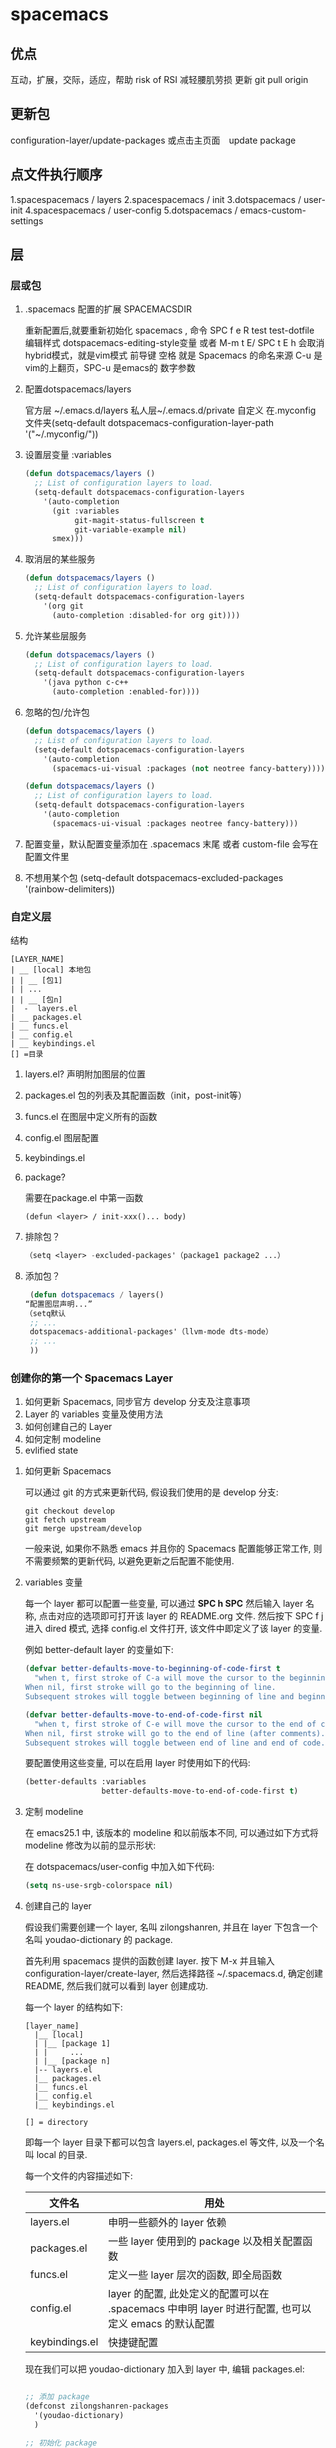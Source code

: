 * spacemacs
** 优点  
  互动，扩展，交际，适应，帮助
  risk of RSI  减轻腰肌劳损
  更新 git pull origin 
** 更新包
 configuration-layer/update-packages 或点击主页面　update package
** 点文件执行顺序
 1.spacespacemacs / layers
 2.spacespacemacs / init 
 3.dotspacemacs / user-init
 4.spacespacemacs / user-config
 5.dotspacemacs / emacs-custom-settings
** 层 
*** 层或包
**** .spacemacs 配置的扩展  SPACEMACSDIR 
     重新配置后,就要重新初始化 spacemacs , 命令 SPC f e R
     test test-dotfile
     编辑样式 dotspacemacs-editing-style变量 或者 M-m t E/ SPC t E h 会取消hybrid模式，就是vim模式
     前导键 空格 就是 Spacemacs 的命名来源
     C-u 是vim的上翻页，SPC-u 是emacs的 数字参数
**** 配置dotspacemacs/layers   
     官方层 ~/.emacs.d/layers
     私人层~/.emacs.d/private
     自定义 在.myconfig 文件夹(setq-default dotspacemacs-configuration-layer-path '("~/.myconfig/"))
**** 设置层变量 :variables
  #+BEGIN_SRC emacs-lisp
  (defun dotspacemacs/layers ()
    ;; List of configuration layers to load.
    (setq-default dotspacemacs-configuration-layers
      '(auto-completion
        (git :variables
             git-magit-status-fullscreen t
             git-variable-example nil)
        smex)))
  #+END_SRC
**** 取消层的某些服务
  #+BEGIN_SRC emacs-lisp
  (defun dotspacemacs/layers ()
    ;; List of configuration layers to load.
    (setq-default dotspacemacs-configuration-layers
      '(org git
        (auto-completion :disabled-for org git))))
  #+END_SRC
**** 允许某些层服务
  #+BEGIN_SRC emacs-lisp
    (defun dotspacemacs/layers ()
      ;; List of configuration layers to load.
      (setq-default dotspacemacs-configuration-layers
        '(java python c-c++
          (auto-completion :enabled-for))))
  #+END_SRC
**** 忽略的包/允许包
  #+BEGIN_SRC emacs-lisp
  (defun dotspacemacs/layers ()
    ;; List of configuration layers to load.
    (setq-default dotspacemacs-configuration-layers
      '(auto-completion
        (spacemacs-ui-visual :packages (not neotree fancy-battery))))
  #+END_SRC

  #+BEGIN_SRC emacs-lisp
  (defun dotspacemacs/layers ()
    ;; List of configuration layers to load.
    (setq-default dotspacemacs-configuration-layers
      '(auto-completion
        (spacemacs-ui-visual :packages neotree fancy-battery)))
  #+END_SRC
**** 配置变量，默认配置变量添加在 .spacemacs 末尾 或者 custom-file 会写在 配置文件里
**** 不想用某个包 (setq-default dotspacemacs-excluded-packages '(rainbow-delimiters))
*** 自定义层
    结构
  #+BEGIN_SRC 
  [LAYER_NAME]
  | __ [local] 本地包
  | | __ [包1]
  | | ...
  | | __ [包n]
  |  -  layers.el
  | __ packages.el
  | __ funcs.el
  | __ config.el
  | __ keybindings.el
  [] =目录
  #+END_SRC

**** layers.el? 声明附加图层的位置
**** packages.el 包的列表及其配置函数（init，post-init等）
**** funcs.el 在图层中定义所有的函数
**** config.el 图层配置
**** keybindings.el 
**** package?
     需要在package.el 中第一函数
  #+BEGIN_SRC 
  (defun <layer> / init-xxx()... body)
  #+END_SRC
**** 排除包？
  #+BEGIN_SRC emacs-lisp
  （setq <layer> -excluded-packages'（package1 package2 ...）
  #+END_SRC
**** 添加包？
  #+BEGIN_SRC emacs-lisp
     (defun dotspacemacs / layers()
    “配置图层声明...”
    （setq默认
     ;; ...
     dotspacemacs-additional-packages'（llvm-mode dts-mode）
     ;; ...
     ))
  #+END_SRC
*** 创建你的第一个 Spacemacs Layer
  1. 如何更新 Spacemacs, 同步官方 develop 分支及注意事项
  2. Layer 的 variables 变量及使用方法
  3. 如何创建自己的 Layer
  4. 如何定制 modeline
  5. evlified state

**** 如何更新 Spacemacs

  可以通过 git 的方式来更新代码, 假设我们使用的是 develop 分支:

  #+BEGIN_SRC shell
    git checkout develop
    git fetch upstream
    git merge upstream/develop
  #+END_SRC

  一般来说, 如果你不熟悉 emacs 并且你的 Spacemacs 配置能够正常工作, 则不需要频繁的更新代码, 以避免更新之后配置不能使用.

**** variables 变量

  每一个 layer 都可以配置一些变量, 可以通过 *SPC h SPC* 然后输入 layer 名称, 点击对应的选项即可打开该 layer 的 README.org 文件.
  然后按下 SPC f j 进入 dired 模式, 选择 config.el 文件打开, 该文件中即定义了该 layer 的变量.

  例如 better-default layer 的变量如下:

  #+BEGIN_SRC emacs-lisp
    (defvar better-defaults-move-to-beginning-of-code-first t
      "when t, first stroke of C-a will move the cursor to the beginning of code.
    When nil, first stroke will go to the beginning of line.
    Subsequent strokes will toggle between beginning of line and beginning of code.")

    (defvar better-defaults-move-to-end-of-code-first nil
      "when t, first stroke of C-e will move the cursor to the end of code (before comments).
    When nil, first stroke will go to the end of line (after comments).
    Subsequent strokes will toggle between end of line and end of code.")
  #+END_SRC

  要配置使用这些变量, 可以在启用 layer 时使用如下的代码:

  #+BEGIN_SRC emacs-lisp
    (better-defaults :variables
                     better-defaults-move-to-end-of-code-first t)
  #+END_SRC

**** 定制 modeline

  在 emacs25.1 中, 该版本的 modeline 和以前版本不同, 可以通过如下方式将 modeline 修改为以前的显示形状:

  在 dotspacemacs/user-config 中加入如下代码:

  #+BEGIN_SRC emacs-lisp
    (setq ns-use-srgb-colorspace nil)
  #+END_SRC

**** 创建自己的 layer
  假设我们需要创建一个 layer, 名叫 zilongshanren, 并且在 layer 下包含一个名叫 youdao-dictionary 的 package.

  首先利用 spacemacs 提供的函数创建 layer. 按下 M-x 并且输入 configuration-layer/create-layer, 然后选择路径 ~/.spacemacs.d,
  确定创建 README, 然后我们就可以看到 layer 创建成功.

  每一个 layer 的结构如下:

  #+BEGIN_EXAMPLE
      [layer_name]
        |__ [local]
        | |__ [package 1]
        | |     ...
        | |__ [package n]
        |-- layers.el
        |__ packages.el
        |__ funcs.el
        |__ config.el
        |__ keybindings.el

      [] = directory
  #+END_EXAMPLE

  即每一个 layer 目录下都可以包含 layers.el, packages.el 等文件, 以及一个名叫 local 的目录.

  每一个文件的内容描述如下:

  | 文件名          | 用处                                                                                        |
  |----------------+--------------------------------------------------------------------------------------------------|
  | layers.el      | 申明一些额外的 layer 依赖 |
  | packages.el    | 一些 layer 使用到的 package 以及相关配置函数 |
  | funcs.el       | 定义一些 layer 层次的函数, 即全局函数 |
  | config.el      | layer 的配置, 此处定义的配置可以在 .spacemacs 中申明 layer 时进行配置, 也可以定义 emacs 的默认配置 |
  | keybindings.el | 快捷键配置 |

  现在我们可以把 youdao-dictionary 加入到 layer 中, 编辑 packages.el:

  #+BEGIN_SRC emacs-lisp

    ;; 添加 package
    (defconst zilongshanren-packages
      '(youdao-dictionary)
      )

    ;; 初始化 package
    ;; 可以使用 , d m 快捷键, 然后按下 e 展开宏
    (defun zilongshanren/init-youdao-dictionary ()
      (use-package youdao-dictionary
        :defer t
        :init
        (spacemacs/set-leader-keys "oy" 'youdao-dictionary-search-at-point+)
        )
      )
  #+END_SRC

  编辑 config.el 文件:

  #+BEGIN_SRC emacs-lisp
    ;; 开启行号显示
    (global-linum-mode t)

    ;; 定义快捷键
    (global-set-key (kbd "M-s o") 'occur-dwim)

    ;; 将 occur 的 buffer 中的光标移动方式修改为 HJKL
    (evilified-state-evilify-map occur-mode-map
      :mode occur-mode)
  #+END_SRC

  编辑 keybindings.el 文件:

  #+BEGIN_SRC emacs-lisp
    ;; dwin = do what i mean.
    (defun occur-dwim ()
      "Call `occur' with a sane default."
      (interactive)
      (push (if (region-active-p)
                (buffer-substring-no-properties
                 (region-beginning)
                 (region-end))
              (let ((sym (thing-at-point 'symbol)))
                (when (stringp sym)
                  (regexp-quote sym))))
            regexp-history)
      (call-interactively 'occur))
  #+END_SRC

  然后将 zilongshanren 加到 *dotspacemacs-configuration-layers* 变量中, 即可让 layer 配置生效.

**** 文档

  spacemacs 的文档保存在 doc 目录下, 包含有 CONVENTIONS.org, DOCUMENTATION.org 等文档文件, 建议大家多多阅读.

*** 定制你的 Layer
  1. 修复上一期视频中 occur-mode 启动的问题
  2. 修复 ivy0.8 导致的问题, 同时简单探讨了一下今后如何避免和处理类似的问题
  3. 介绍 post-init 和 pre-init 的用法, 介绍了如何定制 spacemacs 的 company-mode
  4. 介绍 layers.el 文件, 演示该文件的作用
  5. 介绍 layer 的 package 的 location 变量, 演示了如何从 github 获取并安装 package 的方法

**** 修复上一期视频中的配置问题

  在之前的配置代码中, 如果我们启动 emacs 会出现以下错误:

  #+BEGIN_EXAMPLE
  Symbol's function definition is void: evilified-state-evilify-map
  #+END_EXAMPLE

  这是因为这个符号在 config.el 中使用的时候还是空的, 我们可以通过以下方式修复, 编辑 config.el 文件, 将以下代码移动到 dotspacemacs/user-config 函数中:

  #+BEGIN_SRC emacs-lisp
    (evilified-state-evilify-map occur-mode-map
      :mode occur-mode)
  #+END_SRC

**** 修复 ivy0.8 的问题

  在 ivy 升级到0.8版本时, 对其中一个API的返回值进行了修改:

  #+BEGIN_SRC emacs-lisp
    (let (res)
      (ivy-with
       '(ivy-read "test: "
                  '(("one" . 1) ("three" . 3))
                  :action (lambda (x) (setq res x)))
       "t C-m")
      res)
    ;; =>
    ;; ("three" . 3)
  #+END_SRC

  在之前的版本中, 这个函数的返回值是 3, 在0.8版本中被修改为了一个列表. 如果要修复这个问题, 我们需要在使用返回值的时候加上 cdr, 具体的修改可以查看[[https://github.com/syl20bnr/spacemacs/pull/6478][fix break API changes for ivy 0.8]].

**** post-init 和 pre-init

  有一些 mode 已经安装, 例如 company-mode 已经被 auto-completion layer 安装, 如果这时我们还想对该 mode 进行一些定制, 那么我们可以这样处理:

  1. 在我们的 layer 中添加这个包

  #+BEGIN_SRC emacs-lisp
      ;; 添加 package
      (defconst zilongshanren-packages
        '(youdao-dictionary
          company  ; 添加 company package
          )
        )
  #+END_SRC

  2. 然后定义一个 post-init 函数

  #+BEGIN_SRC emacs-lisp
    ;; 定制 company-mode
    (defun zilongshanren/post-init-company ()
      (setq company-minimum-prefix-length 1)
      )
  #+END_SRC

  然后重启 emacs 即可以看到定制的效果.

  对于 package 的三个函数: pre-init, init, post-init, spacemacs是按照这个顺序来依次调用的.

**** location

  在安装 package 时, 我们如果只输入 package 的名字, 那么默认是从 melpa 下载安装的. 如果我们想自定义 package 的安装地址, 那么我们就可以使用 location 变量.

***** 自带 package

  例如我们使用一个自带的 occur package:

  #+BEGIN_SRC emacs-lisp
    ;; 自定义 package 安装地址
    (defconst zilongshanren-packages
      '(youdao-dictionary
        (occur-mode :location built-in)
        )
      )

    ;; 初始化 occur mode
    (defun zilongshanren/init-occur-mode ()
      (evilified-state-evilify-map occur-mode-map
        :mode occur-mmode)
      )
  #+END_SRC

***** 从 github 安装

  例如我们从 github 安装 gulpjs package:

  #+BEGIN_SRC emacs-lisp
    ;; 自定义 package 安装地址
    (defconst zilongshanren-packages
      '(youdao-dictionary
        (occur-mode :location built-in)
        (gulpjs :location (recipe :fetcher github :repo "zilongshanren/emacs-gulpjs"))
        )
      )

    (defun zilongshanren/init-gulpjs ()
      (use-package gulpjs
        :init)
      )
  #+END_SRC

  在 emacs 启动时就会从 github 上下载 guiljs package 并安装到本地.

**** layers.el

  如果我们需要对某些 layer 中的 package 配置进行大量的重写, 那么我们可以移除这个 layer 的某个 package. 我们可以通过 layers.el 来实现这一点, 例如移除 chinese layer 的 youdao-dictionary package:

  #+BEGIN_SRC emacs-lisp
    (configuration-layer/remove-layer 'youdao-dictionary)
  #+END_SRC

  然后我们可以在自己的 layer 中添加这个 package, 然后对它进行定制.
  在这种情况下, spacemacs 不会在 chinese layer 中加载 youdao-dictionary 这个 package, 而是在我们的 layer 中加载这个 package, 以实现对 spacemacs 内置的package 的定制.

*** Emacs Lisp layer
    调试： 1，在函数设断点 SPC mdf 2.到运行处或测试处 后 , ee 执行. s 进入 o 出去
  | 〜SPC mdt〜 | insert =（debug）=打印堆栈跟踪并重新评估函数 |
    格式代码 SPC m = b
** 按键
*** 键绑定
    (evil-leader/set-key "o y" 'copy-to-clipboard)
    全局绑定 会被模式绑定覆盖
     (global-set-key (kbd "C-]") 'forward-char)
     //被下面的覆盖了
     (define-key evil-insert-state-map (kbd "C-]") 'forward-char)
     //用前导键
  #+BEGIN_SRC emacs-lisp
    (spacemacs/set-leader-keys "C-]" 'forward-char)
    (spacemacs/set-leader-keys-for-major-mode 'emacs-lisp-mode "C-]" 'forward-char)
  #+END_SRC
*** 快捷键 
     主模式相关快捷键 SPC m
     模式和状态
     层
     Spacemacs 具有层的概念。层类似于 vim 中的插件。它们提供可以在 Spacemacs 中使用的 新功能。
     键位绑定约定
       SPC b . 	   缓冲区微状态。
       窗口
       SPC w v 或 :vsplit 	    在右侧打开一个垂直分割。
       SPC w s 或 :split 	    在下部打开一个水平分割。
       SPC w h/j/k/l 	    在窗口间导航。
       SPC w H/J/K/L 	    移动当前窗口。
       SPC w . 	    窗口微状态。

       文件
       Spacemacs 中所有文件命令都有 SPC f 前缀。
       SPC f f 	    打开一个缓冲区搜索当前目录中的文件。
       SPC f r 	    打开一个缓冲区在最近打开的文件中搜索。
       SPC f s 或 :w 	    保存当前文件。
       :x 	    保存当前文件并退出。
       :e <file> 	    打开<file>

       帮助系统
       Emacs 具有一个可扩展的帮助系统。所有的快捷键都有SPC h d 前缀，以允许便捷地访问帮助系统。
       最重要的快捷键是 SPC h d f, SPC h d k, 和 SPC h d v。同样还有 SPC <f1> 允许用户搜索文档。
       SPC h d f 	    对一个功能提示并显示其文档。
       SPC h d k 	    对一个快捷键提示并显示其绑定的内容。
       SPC h d v 	    对一个变量提示并显示其文档和当前值。
       SPC <f1> 	    搜索一个命令，功能，变量或接口，并显示其文档
       不论何时，你遇到怪异的行为或想知道是什么东西做的，这些功能是你应该首先查阅的。

       探索
       SPC f e h 	    列出所有层并允许你浏览层上的文件。
       SPC ? 	    列出所有快捷键。

       .spacemacs  文件
       SPC f e d 	                打开你的 .spacemacs
       SPC f e D 	                使用diff 通过默认模版手动更新你的 .spacemacs 

       Emacs Lisp
       变量
       设置变量是定制 Spacemacs 行为最常见的方式。语法很简单：
       (setq variable value) ; Syntax
       ;; Setting variables example
       (setq variable1 t; True
       variable2 nil ; False
       variable3 '("A" "list" "of" "things"))

       快捷键
       定义快捷键是几乎每个人都想做的事情，最好的方式就是使用内置的 define-key 函数。
       (define-key map new-keybinding function) ; Syntax
       ;; Map H to go to the previous buffer in normal mode
       (define-key evil-normal-state-map (kbd "H") 'spacemacs/previous-useful-buffer)
       ;; Mapping keybinding to another keybinding
       (define-key evil-normal-state-map (kbd "H") (kbd "^")) ; H goes to beginning of the line

       map 是你想要绑定键位到的 keymap。大多数情况下你会使用
       evil-<state-name>-state-map。其对应不同的 evil-mode 状态。例如，使用 evil-insert-state-map 映射用于插入模式的快捷键。

       使用 evil-leader/set-key 函数来映射 <Leader> 快捷键。
       (evil-leader/set-key key function) ; Syntax
       ;; Map killing a buffer to <Leader> b c
       (evil-leader/set-key "bc" 'kill-this-buffer)
       ;; Map opening a link to <Leader> o l only in org-mode
       (evil-leader/set-key-for-mode 'org-mode
       "ol" 'org-open-at-point)
  
       函数
       你可能偶尔想要定义一个函数做更复杂的定制，语法很简单：
       (defun func-name (arg1 arg2)
       "docstring"
       ;; Body
       )
       ;; Calling a function
       (func-name arg1 arg1)
       这里有个现实可用的示例函数：

       ;; This snippet allows you to run clang-format before saving
       ;; given the current file as the correct filetype.
       ;; This relies on the c-c++ layer being enabled.
       (defun clang-format-for-filetype ()
       "Run clang-format if the current file has a file extensions
       in the filetypes list."
       (let ((filetypes '("c" "cpp")))
       (when (member (file-name-extension (buffer-file-name)) filetypes)
       (clang-format-buffer))))
       ;; See http://www.gnu.org/software/emacs/manual/html_node/emacs/Hooks.html for
       ;; what this line means
       (add-hook 'before-save-hook 'clang-format-for-filetype)

       激活一个层
       正如上文术语那段所说，层提供一个简单的方式来添加特性。可在 .spacemacs 文件中激活
       一个层。
       在文件中找到 dotspacemacs-configuration-layers 变量，默认情况下，它看起来应该是这样的：
       (defun dotspacemacs/layers ()
       (setq-default
       ;; ...
       dotspacemacs-configuration-layers '(;; auto-completion
       ;; better-defaults
       emacs-lisp
       ;; (git :variables
       ;;      git-gutter-use-fringe t)
       ;; markdown
       ;; org
       ;; syntax-checking
       )))

       你可以通过删除分号来取消注释这些建议的层，开箱即用。要添加一个层，就把它的名字添
       加到列表中并重启
       Emacs 或按 SPC f e R。使用 SPC f e h 来显示所有的层和他们的文档。

       创建一个层
       为了将配置分组或当配置与你的 .spacemacs 文件之间不匹配时，你可以创建一个配置层
       。Spacemacs 提供了一个内建命令用于生成层的样板文件：SPC
       :configuration-layer/create-layer。
       这条命令将会生成一个如下的文件夹：

       [layer-name]
       |__ [local]*
       | |__ [example-mode-1]
       | |     ...
       | |__ [example-mode-n]
       |__ config.el*
       |__ funcs.el*
       |__ keybindings.el*
       |__ packages.el

       [] = 文件夹
       \ * = 不是命令生成的文件

       Packages.el 文件包含你可以在 <layer-name>-packages 变量中安装的包的列表。
       所有 MELPA 仓库中的包都可以添加到这个列表中。还可以使用 :excludedt 特性将包包含
       在列表中。
       每个包都需要一个函数来初始化。这个函数必须以这种模式命名：
       <layer-name>/init-<package-name>。
       这个函数包含了包的配置。同时还有一个 pre/post-init 函数来在包加载之前或之后运行代码。它看起来想这个样子：

       (setq layer-name-packages '(example-package
       ;;这个层通过设置:excluded 属性
       ;;为真(t)来卸载example-package-2
       (example-package-2 :excluded t)))
       (defun layer-name/post-init-package ()
       ;;在这里添加另一个层的包的配置
       )
       (defun layer-name/init-example-package ()
       ;;在这里配置example-package
       )

       **注意**：只有一个层可以具有一个对于包的 init 函数。如果你想覆盖另一个层对一个包
       的配置，请使用 use-package hooks 中的 <layer-name>/pre-init 函数。
       如果 MELPA 中没有你想要的包，你必须是由一个本地包或一个包源。关于此的更多信息可以从层的剖析处获得。

       确保你添加了你的层到你的 .spacemacs 文件中，并重启 spacemacs 以激活。
       关于层的加载过程和层的工作原理的详细描述可以参考LAYERS.org。

       安装一个单独的包
       有时创建一个层会有点大材小用了，也许你仅仅想要一个包而不想维持整个层。Spacemacs
       在 .spacemacs 文件中的 dotspacemacs/layers 函数里提供了一个叫做
       dotspacemacs-additional-packages 的变量，只要在列表中添加一个包名，它就会在你重
       启的时候被安装。
       下一段来说明如何加载这个包。
       加载包
       有没有想过 Spacemacs 如何可以在仅仅几秒钟之内加载超过 100 个包呢？
       如此低的加载时间必须需要某种难以理解的黑魔法吧。还好这不是真的，多亏有了
       use-package。
       它是一个可以轻松实现对包进行延迟加载和配置的包。以下是它的基础用法：

       ;; Basic form of use-package declaration. The :defer t tells use-package to
       ;; try to lazy load the package.
       (use-package package-name
       :defer t)
       ;; The :init section is run before the package loads The :config section is
       ;; run after the package loads
       (use-package package-name
       :defer t
       :init
       (progn
       ;; Change some variables
       (setq variable1 t variable2 nil)
       ;; Define a function
       (defun foo ()
       (message "%s" "Hello, World!")))
       :config
       (progn
       ;; Calling a function that is defined when the package loads
       (function-defined-when-package-loads)))

       这只是 use-package 的一个非常基本的概述。它还有许多其他的方式来控制包的加载，就不在这里介绍了。
       卸载一个包

       Spacemacs 在 .spacemacs 文件中的 dotspacemacs/init 函数里提供了一个叫做
       dotspacemacs-excluded-packages 的变量。只要在列表中添加一个包名，它就会在你重启的时候被卸载。
       常见调整
       本段是为了想要做更多调整的人所写的。除非另有说明，所有这些设置都去你的
       .spacemacs 文件中的
       dotspacemacs/user-config 函数里完成。

       变更 escape 键
       Spacemacs 使用 [[https://github.com/syl20bnr/evil-escape][evil-escape]] 来允许从许多拥有一个快捷键的 major-modes 中跳出。
       你可以在你的 dotspacemacs/user-config 函数中像这样定制变量：
       (defun dotspacemacs/user-config ()
       ;; ...
       ;; Set escape keybinding to "jk"
       (setq-default evil-escape-key-sequence "jk"))
       更多的文档可以在 evil-escape README 中找到。

       变更配色方案
       .spacemacs 文件的 dotspacemacs/init 函数中有一个 dotspacemacs-themes 变量
       。这是一个可以用 SPC T n 键循环的主题的列表。列表中的第一个主题是在启动时加载的主题。
       以下为示例：

       (defun dotspacemacs/init
       ;; Darktooth theme is the default theme
       ;; Each theme is automatically installed.
       ;; Note that we drop the -theme from the package name.
       ;; Ex. darktooth-theme -> darktooth
       (setq-default dotspacemacs-themes '(darktooth
       soothe
       gotham)))

       可以使用 SPC T h 键列出和选择所有已安装的主题。
       非高亮搜索
       Spacemacs 模仿了默认的 vim 行为，会高亮显示搜索结果，尽管你不在它们之间进行导航。
       你可以使用 SPC s c 或 :nohlsearch 来关闭搜索结果高亮。
       若再也不需要自动高亮结果，你可以卸载 evil-search-highlight-persist 包。

       会话
       当你打开 Spacemacs 时，它不会自动恢复窗口和缓冲区。如果你常使用 vim 会话，
       你可能要在你的 .spacemacs 文件中的 dotspacemacs/user-config 里添加
       (desktop-save-mode t)，然后你就可以使用 SPC : desktop-read 加载已被保存的会话。
       桌面文件的位置可以使用 desktop-dirname 变量设置。要自动加载一个会话，就在你的
       .spacemacs 文件中添加 (desktop-read)。

       使用 visual lines 导航
       Spacemacs 使用 vim 默认 actual lines 导航，即使它们被包装了。如果你想要让 j 和 k
       的行为如 g j 和 g k 一般，将一下代码添加到你的 .spacemacs 文件：
       (define-key evil-normal-state-map (kbd "j") 'evil-next-visual-line)
       (define-key evil-normal-state-map (kbd "k") 'evil-previous-visual-line)

*** EScaping 键
    (setq-default evil-escape-key-sequence "jj"))
*** 键绑定帮助  
  | Key Binding | Description                                               |
  |-------------+-----------------------------------------------------------|
  | ~SPC h d b~ | describe bindings                                         |
  | ~SPC h d c~ | describe current character under point                    |
  | ~SPC h d d~ | describe current expression under point                   |
  | ~SPC h d f~ | describe a function                                       |
  | ~SPC h d F~ | describe a face                                           |
  | ~SPC h d k~ | describe a key                                            |
  | ~SPC h d K~ | describe a keymap                                         |
  | ~SPC h d l~ | copy last pressed keys that you can paste in gitter chat  |
  | ~SPC h d m~ | describe current modes                                    |
  | ~SPC h d p~ | describe a package (Emacs built-in function)              |
  | ~SPC h d P~ | describe a package (Spacemacs layer information)          |
  | ~SPC h d s~ | copy system information that you can paste in gitter chat |
  | ~SPC h d t~ | describe a theme                                          |
  | ~SPC h d v~ | describe a variable                                       |

  Other help key bindings:

  | Key Binding | Description                                           |
  |-------------+-------------------------------------------------------|
  | ~SPC h SPC~ | discover Spacemacs documentation, layers and packages |
  | ~SPC h i~   | search in info pages with the symbol at point         |
  | ~SPC h k~   | show top-level bindings with =which-key=              |
  | ~SPC h m~   | search available man pages                            |
  | ~SPC h n~   | browse emacs news                                     |

  Navigation key bindings in =help-mode=:

*** 快速访问 ace-link模式
    在 help-mode 和 info-mode 中可以 用 o 快速跳转
*** 通过语义列出符号 SPC s j  
*** 寄存器
    | Key Binding | Description                        |
    |-------------+------------------------------------|
    | ~SPC r e~   | show evil yank and named registers |
    | ~SPC r m~   | show marks register                |
    | ~SPC r r~   | show helm register                 |
    | ~SPC r y~   | show kill ring                     |
*** 文件和 Buffer 操作
**** 不同点
  - 没有使用官方的 modeline, 而是采用自己定制的
  - 排除掉了大量的作者认为对他没有作用的 package, 因为这些 package 确实不经常使用, 反而可能导致一些 BUG 或者导致 spacemacs 启动或使用过程中变慢

**** 文件相关操作
  1. SPC p f
    在当前的项目中查找文件, 类似于 vim 中的 Ctrl-p. 在作者的配置中, 该快捷键被绑定到了以下函数:

    #+BEGIN_SRC emacs-lisp
      (defun zilongshanren/open-file-with-projectile-or-counsel-git ()
        (interactive)
        (if (zilongshanren/vcs-project-root)
            (counsel-git)
          (if (projectile-project-p)
              (projectile-find-file)
            (ido-find-file))))
    #+END_SRC

    该函数会针对不同的项目类型使用不同的查找方式:
     - 如果是 git 项目, 那么使用 counsel-git 来查找文件, 不使用 projectile 的原因是 counsel-git 更快
     - 如果是 projectile 项目, 即在项目的根目录中存在 .projectile 文件, 那么使用 projectile-find-file 来查找文件
     - 否则使用 ido-fine-file 来查找文件

  2. SPC f f
    从当前目录开始查找文件. 在作者的配置中同时启用了 ivy-layer 和 helm-layer, 默认使用的是 helm 来查找文件.
  
  3. SPC f L
    使用 helm-locate 来在当前系统中查找文件.

  4. SPC f l
    查找文件并使用 literal(逐字, 只能是ascii 形式， 对于utf 显示形式 '\350\380'） 的方式来打开文件, 使用 literal 方式打开的文件不会附加编码信息, 例如 utf-8 编码中可能存在的 BOM 头信息, 使用 literal 模式即可以看到 BOM头.

  5. SPC f h 查找文件并使用二进制的方式来打开文件, 可以使用 C-c C-c 回到之前的模式.

  6. SPC f o 使用外部程序打开文件.

  7. SPC f E 使用 sudo 来编辑文件, 当某些文件是只读的时候可以采用这种方式来编辑文件.

  8. SPC f D 删除当前的文件和 buffer.

  9. SPC f j 以当前文件的目录打开 dired buffer.

  10. SPC f r 使用 ivy 打开最近文件列表.

  11. SPC f R 重命名当前文件.

  12. SPC f v 
    添加 local variables, 可以通过这个功能给项目做一些特殊的设置.
    例如按下 SPC f v, 然后选择 add-dir-local-variable, 选择 org-mode, 再选择org-highlight-links 变量, 此时 emacs 会在当前文件的目录下生成一个 .dir-locals.el 文件, 内容如下:

    #+BEGIN_SRC emacs-lisp
    ;;; Directory Local Variables
    ;;; For more information see (info "(emacs) Directory Variables")

    ((org-mode
      (org-highlight-links)))
    #+END_SRC

    这个文件中的代码会在当前目录下的所有文件 buffer 中生效.

  13. SPC f y 拷贝当前文件的全路径.

  14. SPC f a d 列出最近访问的目录, 使用命令行工具 fasd 实现.

  15. SPC f C d/u 将当前文件的编码转换为 DOS/UNIX 编码., unix 编码少一个换行, 真的
  16. SPC f e d 打开 .spacemacs 或 .spacemacs.d/init.el 文件.
  17. SPC f e i 打开 .emacs 或 .emacs.d/init.el 文件.
  18. SPC f e l 打开系统中已经安装的 el 文件.
  19. SPC f c 复制文件.
  20. SPC f b 打开标签.
  21. SPC f s/S 保存当前 buffer 或 所有 buffer.
**** buffer 相关操作
  1. SPC b . 打开 Buffer Selection Transient State, 在该模式下可以进行更多的操作, 由 hydra 提供.
  2. SPC b b 切换到已经打开的 buffer.
  3. SPC b d 关闭一个 buffer.

  4. SPC b f !!!!! 在 finder 中打开当前文件, 只在 Mac系统下生效.

  5. SPC b B/i 以类似 Dired Mode 的形式打开 buffer 列表, 在这个列表中可以执行和 Dired Mode 类似的操作.

  6. SPC b h 进入 \*spacemacs\* buffer.
  7. SPC b k 使用正则表达式来删除 buffer.
  8. SPC b N 新建一个 buffer.
  9. SPC b m 删除除当前 buffer 外的所有 buffer.

  10. SPC b R 使用 emacs 自动备份的文件恢复文件.

  11. SPC b s 跳转到 scratch buffer.

  12. SPC b w 关闭/打开 buffer 的 read-only.
  13. SPC b Y 复制整个 buffer 的内容.
  14. SPC b P 将剪切板的内容粘贴到整个 buffer.
  15. SPC <tab> 在当前 buffer 和上一个打开的 buffer 中进行切换.
*** 对齐文本
| 键绑定       | 说明           |
| 〜SPC xa＆〜 | 在＆  对齐区域 |
*** 键绑定？ 
    1.可以使用命令 (global-set-key (kbd "C-f") 'forward-word)
    2.模式下（define-key evil-insert-state-map（kbd“C-”））'forward-char）
*** 文本插入
    | 键绑定| 说明|
  | ------------- + ----------------------------------- ------------------------------------ |
  | 〜SPC ill〜| 插入lorem-ipsum列表|
  | 〜SPC ilp〜| 插入lorem-ipsum段落|
  | 〜SPC ils〜| 插入lorem-ipsum句子|
  | 〜SPC ip 1〜| 插入简单的密码|
  | 〜SPC ip 2〜| 插入更强的密码|
  | 〜SPC ip 3〜| 为偏执狂|插入密码
  | 〜SPC ipp〜| 插入发音简单的密码|
  | 〜SPC ipn〜| 插入数字密码|
  | 〜SPC iu〜| 搜索Unicode字符并将其插入到活动缓冲区中。|
  | 〜SPC i U 1〜| 插入UUIDv1（使用通用参数来插入CID格式）|
  | 〜SPC i U 4〜| 插入UUIDv4（使用通用参数来插入CID格式）|
  | 〜SPC我UU〜| 插入UUIDv4（使用通用参数来插入CID格式）|

  *提示：*您可以用数字改变插入的密码的长度
  前缀参数，例如〜SPC U 24 SPC ipp〜将插入一个密码
  24个字符。
** 批量重命名 wdired  执行 wdired 相关的命令就好
     在目录buff 下 输入 wdired...., 最后提交 C-c C-c
     退出wdired模式，您需要按C-c ESC
** 界面
*** 主题
 boolean 注释背景 spacemacs-theme-comment-bg
 (setq-default dotspacemacs-themes '(spacemacs-light leuven zenburn))
*** 字体
  dotspacemacs-default-font 
 #+BEGIN_SRC emacs-lisp
 (setq-default dotspacemacs-default-font '("Source Code Pro"
                                           :size 13
                                           :weight normal
                                           :width normal
                                           :powerline-scale 1.1))
 #+END_SRC
*** 模式行
    行号
  #+BEGIN_SRC emacs-lisp
    (setq-default dotspacemacs-lines-numbers '(:relative nil
                                               :disabled-for-modes dired-mode
                                                                   doc-view-mode
                                                                   markdown-mode
                                                                   org-mode
                                                                   pdf-view-mode
                                                                   text-mode
                                               :size-limit-kb 1000))
  #+END_SRC
*** Frame title
  Default frame title displays name of current process and hostname of system. You
  can include more information (like name of current file, name of current project
  etc) by setting =dotspacemacs-frame-title-format= variable.

  Following format short codes are avialable:

  | Code | Description                                                                  |
  |------+------------------------------------------------------------------------------|
  | =%a= | the `abbreviated-file-name', or `buffer-name'                                |
  | =%t= | `projectile-project-name'                                                    |
  | =%I= | `invocation-name'                                                            |
  | =%S= | `system-name'                                                                |
  | =%U= | contents of $USER                                                            |
  | =%b= | buffer name                                                                  |
  | =%f= | visited file name                                                            |
  | =%F= | frame name                                                                   |
  | =%s= | process status                                                               |
  | =%p= | percent of buffer above top of window, or Top, Bot or All                    |
  | =%P= | percent of buffer above bottom of window, perhaps plus Top, or Bottom or All |
  | =%m= | mode name                                                                    |
  | =%n= | Narrow if appropriate                                                        |
  | =%z= | mnemonics of buffer, terminal, and keyboard coding systems                   |
  | =%Z= | like %z, but including the end-of-line format"                               |

***** Iconified (tabified) title
  If you are using tiling window manager with tab support you may want to display
  different title for inactive tabs with =dotspacemacs-icon-title-format=
  variable. Short codes are same as for frame title.

  If this variable is set to =nil= (default) its value will be same as
  =dotspacemacs-frame-title-format=.

*** 切换透明度 ~SPC TT~
*** 切换系统监视器 ~SPC tms~
*** 换行 SPC-t-l 开关truncate line
*** 书签 看小说用的 ~SPC fb~ 
    | 键绑定 | 说明                             |
    | 〜Cd〜 | 删除选中的书签                   |
    | 〜Ce〜 | 编辑所选书签                     |
    | 〜Cf〜 | 切换文件名位置                   |
    | 〜Co〜 | 在另一个窗口    中打开选定的书签 |
    |        |                                  |
*** 文本的缓冲区显示 可以集中显示选中的文本
    | 〜SPC nf〜 | 将缓冲区缩小到当前函数   |
    | 〜SPC np〜 | 将缓冲区缩小到可见页面   |
    | 〜SPC nr〜 | 将缓冲区缩小到选定的文本 |
    | 〜SPC nw〜 | 加宽，即显示整个缓冲区   |

*** frame缩放
    | 键绑定         | 说明                           |
    | 〜SPC zf +〜   | 放大帧内容并启动帧缩放瞬态     |
    | 〜SPC zf =〜   | 放大帧内容并启动帧缩放瞬态     |
    | 〜SPC zf  - 〜 | 缩小帧内容并启动帧缩放瞬态     |
    | 〜SPC zf 0〜   | 重置帧内容大小并启动​​帧缩放瞬态 |
    | 〜+〜          | 放大                           |
    | 〜=〜          | 放大                           |
    | 〜 - 〜        | 缩小                           |
    | 〜0〜          | 重置缩放                       |
    | 任何其他键     | 保留缩放框架的过渡状态         |

*** 文本缩放
    | 键绑定         | 说明                                     |
    | 〜SPC zx +〜   | 放大字体并启动字体缩放瞬态               |
    | 〜SPC zx =〜   | 放大字体并启动字体缩放瞬态               |
    | 〜SPC zx  - 〜 | 缩小字体并启动字体缩放瞬态               |
    | 〜SPC zx 0〜   | 重置字体大小（不缩放）并启动字体缩放瞬态 |
    | 〜+〜          | 增加字体大小                             |
    | 〜=〜          | 增加字体大小                             |
    | 〜 - 〜        | 减小字体大小                             |
    | 〜0〜          | 重置字体大小                             |
    | 任何其他键     | 保持字体缩放瞬态                         |

  请注意，/只/当前缓冲区的文本被缩放，其他缓冲区，
   
** 开发
*** flycheck 
    | Key Binding | Description                                                           |
    |-------------+-----------------------------------------------------------------------|
    | ~SPC t s~   | toggle flycheck                                                       |
    | ~SPC e c~   | clear all errors                                                      |
    | ~SPC e h~   | describe a flycheck checker                                           |
    | ~SPC e l~   | toggle the display of the =flycheck= list of errors/warnings          |
    | ~SPC e n~   | go to the next error                                                  |
    | ~SPC e p~   | go to the previous error                                              |
    | ~SPC e v~   | verify flycheck setup (useful to debug 3rd party tools configuration) |
    | ~SPC e .~   | error transient state                                                 |

*** 注释 SPC ; ;
*** layout, windows 和 project 相关
**** Layout 操作
     1. SPC l L 加载 layout 文件
     2. SPC l l 在 layout 之间切换
     3. SPC l s 将 layout 保存到文件
     4. SPC l <tab> 在当前 layout 和上一个 layout 之间切换
     5. SPC l o 配置 layout
     6. SPC l R 重命名 layout
     7. SPC l ? 显示更多的与 layout 相关的命令
**** Window 相关操作
  1. SPC w - 上下拆分窗口
  2. SPC w / 左右拆分窗口
  3. SPC w . 显示更多的与 window micro state 的相关的命令
  4. SPC w 2/3 左右显示 2/3 个窗口
  5. SPC w = 将窗口均等分
  6. SPC w b 切换到 minibuffer
  7. SPC w d 删除当前窗口
  8. SPC w h/j/k/l 向 左/下/上/右 移动窗口
  9. SPC w m 最大化显示当前窗口
  10. SPC W H/J/K/L 将当前窗口向 左/下/上/右 移动
  11. SPC w u/U 取消/重置上次操作
  12. SPC w o 切换到其他 frame
  13. SPC w F 创建一个新的 frame
  14. SPC w 1/2/3/4 切换到对应的编号的窗口
  15. SPC w w 依次切换到其他窗口
  16. SPC w W 使用字母标识需要跳转的窗口, 并按下字母进行跳转
  17. SPC t g 将当前显示的窗口与其他窗口进行黄金分割显示
  18. SPC t - 开启/关闭 将光标始终显示在中心行
**** project 相关操作
  1. SPC p f 在当前 project 中查找并打开文件
  2. SPC p b 在当前 project 中查找打开的 buffer
  3. SPC p p 切换到其他的 project
  4. SPC p l 切换到其他的 project 并创建一个新的 layout
  5. find-file-in-project 这是一个插件, 支持全平台. 目前绑定在 SUPER f 快捷键上.
***** 工程
      1.目录下创建空的 .projectile
    2. 在文件/home/wuming/.emacs.d/.cache/projectile-bookmarks.eld中添加目录
    3. 也可以在变量 project ... file 中添加 后缀文件类型
*** 使用 ctags 和 company-etags
    这期视频主要介绍 ctags 和 company-mode 的使用.
**** 为什么使用 ctags
     ctags 是一个开源的, 可以方便的对大型代码库进行索引的软件, 在使用 ctags 生成 tag 之后就可以非常方便的在这些 tag 中进行跳转.
     因为有些编程语言, 例如 javascript 或者 lua, 它们不能进行精确的语义补全, 在有 ctags 进行索引补全的情况下也可以方便编写代码.

     在之前也介绍过 term-mode, 也可以做到一些语义补全. 但是它也有一些缺点:
  1. 配置方式复杂, 对于比较大的项目的配置比较有难度
  2. 有些时候不能得到想要的补全结果

  之前作者使用 YCMD 来对 C/C++ 代码进行补全, 但是它不太稳定, 现在已经切换为 ctags 来进行补全, 对于调试和 profile 会使用 IDE 进行操作.
**** 如何配置 ctags
     首先新建一个 testJs-ctags 目录, 然后在该目录下新建 a.js 以及 b.js 两个文件:

  #+BEGIN_SRC shell
    mkdir testJs-ctags
    cd testJs-ctags
    touch a.js
    touch b.js
  #+END_SRC

  然后编辑 a.js 的内容如下:

  #+BEGIN_SRC javascript
    var func1 = function () {
        console.log("func1");
    };

    var func2 = function () {
    };
  #+END_SRC

  然后在 b.js 中的补全中可以显示处 func1 和 func2 的补全提示的. 为了更方便的讲解之后的内容, 我们可以查看使用的补全的后端:
  输入 M-x, diminish-undo, 选择 company-mode, 这样在 modeline 就可以看到 company-mode 的具体信息.
  h
  再次输入 fun 等待弹出补全提示, 在补全选项中上下移动, 可以看到使用的补全后端包括 dabbrev-code 和 etags 等,
   如果我们关闭 a.js 的 buffer, 就不会出现 func1 和 func2 的补全选项.

  在之前的操作中, 我们并没有生成 ctags, 为什么也能使用 ctags 补全呢? 我们可以使用 SPC h d v, 
  然后输出 tags-table-list 来查看该变量的值, 当前的值是指向作者 cocos目录下的 TAGS 文件.
  使用以下代码清空该值:

  #+BEGIN_SRC emacs-lisp
    (setq-default tags-table-list nil)
  #+END_SRC

  然后再次尝试补全, 这时就不会使用 ctags 补全了.

  那么如何生成 ctags 补全的文件呢? 使用以下命令即可:

  #+BEGIN_SRC shell
    cd testJs-ctags
    ctags -e a.js
    # 针对目录
    # ctags -eR foldername
  #+END_SRC

  company-etags 在进行补全的时候, 会从变量 tags-table-list 值的文件列表中去查找 tags, 而且 tags 是不区分语言的.

  如果需要手动加载 TAGS 文件, 那么可以调用 visit-tags-table 命令. 而在打开一个文件时, ctags 会从文件所在的目录进行查找, 一直到根目录,
   加载所找到的 TAGS 文件.

**** 如何高效的使用 ctags
***** 自动重新生成 TAGS 文件
  在使用 ctags 的过程中, 如果文件的内容被改变, 那么需要重新生成 TAGS 文件, 以便 ctags 的补全结果更精确.
   作者实现了一个函数来自动加载必须的 TAGS 文件:

  #+BEGIN_SRC emacs-lisp
    (defun my-setup-develop-environment ()
      (interactive)
      (when (my-project-name-contains-substring "guanghui")
        (cond
         ((my-project-name-contains-substring "cocos2d-x")
          ;; C++ project don't need html tags
          (setq tags-table-list (list (my-create-tags-if-needed "~/cocos2d-x/cocos"))))
         ((my-project-name-contains-substring "Github/fireball")
          (message "load tags for fireball engine repo...")
          ;; html project donot need C++ tags
          (setq tags-table-list (list (my-create-tags-if-needed "~/Github/fireball/engine/cocos2d")))))))
  #+END_SRC

  有另外一个工具函数, 当保存文件时会自动的重新生成 TAGS:

  #+BEGIN_SRC emacs-lisp
    (defun my-auto-update-tags-when-save (prefix)
      (interactive "P")
      (cond
       ((not my-tags-updated-time)
        (setq my-tags-updated-time (current-time)))

       ((and (not prefix)
             (< (- (float-time (current-time)) (float-time my-tags-updated-time)) 300))
        ;; < 300 seconds
        (message "no need to update the tags")
        )
       (t
        (setq my-tags-updated-time (current-time))
        (my-update-tags)
        (message "updated tags after %d seconds." (- (float-time (current-time)) (float-time my-tags-updated-time))))))
  #+END_SRC

  可以将 my-auto-udpate-tags-when-save 函数加入 after-save-hook 中, 或者绑定到快捷键上.

***** 配置规则来生成更多的 TAGS
      ctags 自身也有一个配置文件, 可以在该文件中定义规则来更好的生成 TAGS, 一个配置文件的示例如下:
    
  #+BEGIN_EXAMPLE
  --exclude=*.svn*
  --exclude=*.git*
  --exclude=*tmp*
  --exclude=.#*
  --tag-relative=yes
  --recurse=yes

  --langdef=js

  --regex-js=/[ \t.]([A-Z][A-Z0-9._$]+)[ \t]*[=:][ \t]*([0-9"'\[\{]|null)/\1/n,constant/

  --langdef=css
  --langmap=css:.css
  --regex-css=/^[ \t]*\.([A-Za-z0-9_-]+)/.\1/c,class,classes/
  #+END_EXAMPLE

  在配置文件中可以使用 --exclude 来忽略文件或路径, 使用 --langdef 来定义哪些文件属于 js 文件, 使用 --regex-js 来定义 TAGS 生成时的匹配规则.
  这些匹配规则中可以使用正则表达式来提取内容生成 TAGS.

***** 使用 etags-select 来浏览项目
      在有 TAGS 之后, 可以使用 ctags 来方便的浏览文件内容.
      例如在某个函数名上点击 [, g], 然后选择 etags-select-find-tag-at-point, 这时会把所有相关的内容列出到 buffer 中, 然后可以选择想要跳转的位置跳转过去.

**** 最后的思考
  company-etags 不能对所有的 mode 进行补全, 例如在 org-mode 中默认是不使用 company-etags 的.
  因为在 company-etags.el 文件中有如下的代码:

  #+BEGIN_SRC emacs-lisp
    (defvar company-etags-modes '(prog-mode c-mode objc-mode c++-mode java-mode
                                            jde-mode pascal-mode perl-mode python-mode))
  #+END_SRC

  在该变量中定义了可以使用 company-etags 的 mode, 将 org-mode 加入该变量的值中即可在 org-mode 使用 company-etags 进行补全.
  ctags 支持上百种语言, 学会使用 ctags 能够提交效率.
*** Error
 下一个错误 SPC e n
*** 数字增加/减少？
   对于数字或小数 
 | 〜SPC n +〜   | 增加指示点下的数量并启动暂态 |
 | 〜SPC n  - 〜 | 减少指示点下的数量并启动暂态 |
 参数（即〜10 SPC n +〜将点数加10）
*** gtags
   除了第一次,生成外，以后都是自动生成的
  =helm-gtags= and =ggtags= are clients for GNU Global. GNU Global is a source
  code tagging system that allows querying symbol locations in source code, such
  as definitions or references. Adding the =gtags= layer enables both of these
  modes.

**** Features:
  - Select any tag in a project retrieved by gtags
  - Resume previous helm-gtags session
  - Jump to a location based on context
  - Find definitions
  - Find references
  - Present tags in current function only
  - Create a tag database
  - Jump to definitions in file
  - Show stack of visited locations
  - Manually update tag database
  - Jump to next location in context stack
  - Jump to previous location in context stack
  - Jump to a file in tag database
  - Enables =eldoc= in modes that otherwise might not support it.
  - Enables =company complete= in modes that otherwise might not support it.

**** Install 安装
***** GNU Global (gtags)
   To use gtags, you first have to install [[https://www.gnu.org/software/global/download.html][GNU Global]].

   You can install =global= from the software repository of your OS; however, many
   OS distributions are out of date, and you will probably be missing support for
   =pygments= and =exuberant ctags=, and thus support for many languages. We
   recommend installing from source. If not for example to install on Ubuntu:

   #+begin_src sh
     sudo apt-get install global
   #+end_src

****** Install on OSX using Homebrew
   #+begin_src sh options
     brew install global --with-pygments --with-ctags
   #+end_src

****** Install on *nix from source
******* Install recommended dependencies
   To take full advantage of global you should install 2 extra packages in
   addition to global: pygments and ctags (exuberant). You can do this using
   your normal OS package manager, e.g., on Ubuntu

   #+BEGIN_SRC sh
     sudo apt-get install exuberant-ctags python-pygments
   #+END_SRC


******* Install with recommended features
   Download the latest tar.gz archive, then run these commands:

   #+BEGIN_SRC sh
     tar xvf global-6.5.3.tar.gz
     cd global-6.5.3
     ./configure --with-exuberant-ctags=/usr/bin/ctags
     make
     sudo make install
   #+END_SRC

******* Configure your environment to use pygments and ctags
   To be able to use =pygments= and =ctags=, you need to copy the sample
   =gtags.conf= either to =/etc/gtags.conf= or =$HOME/.globalrc=. For example:

   #+begin_src sh
     cp gtags.conf ~/.globalrc
   #+end_src

   Additionally you should define GTAGSLABEL in your shell startup file e.g.
   with sh/ksh:

   #+begin_src sh
     echo export GTAGSLABEL=pygments >> .profile
   #+end_src

****** Conflict between =ctags= and emacs's =etags= binary
   If you installed =emacs= from source after =ctags=, your original =ctags= binary
   is probably replaced by emacs's =etags=. To get around this you will need to
   configure =emacs= as following before installing:

   #+begin_src sh
     ./configure --program-transform-name='s/^ctags$/ctags.emacs/'
   #+end_src

   To check if you have the correct version of =ctags= execute:

   #+begin_src sh
     ctags --version | grep Exuberant
   #+end_src

   If yo do not get any output then it means you have the wrong =ctags= and must
   install it again.

***** Emacs Configuration
   To use this configuration layer, add it to your =~/.spacemacs=. You
   will need to add =gtags= to the existing =dotspacemacs-configuration-layers=.

   #+begin_src emacs-lisp
     (setq dotspacemacs-configuration-layers
           '( ;; ...
             gtags
              ;; ...
             ))
   #+end_src

****** Disabling by default
   If =ggtags-mode= is too intrusive you can disable it by default, by setting the
   layer variable =gtags-enable-by-default= to =nil=.

   #+BEGIN_SRC emacs-lisp
     (setq-default dotspacemacs-configuration-layers
       '((gtags :variables gtags-enable-by-default t)))
   #+END_SRC

   This variable can also be set as a file-local or directory-local variable for
   additional control per project.

**** Usage 使用
   Before using the =gtags=, remember to create a GTAGS database by the following
   methods:

   首先创建 gtags 文件
   - From within Emacs, runs the command =helm-gtags-create-tags=, which is bound
     to ~SPC m g c~. If the language is not directly supported by GNU Global, you
     can choose =ctags= or =pygments= as a backend to generate tag database.
     如果global 不支持 此语言，那么可以换工具, 或者在终端执行

   - From inside terminal, runs gtags at your project root in terminal:

   #+BEGIN_SRC sh
     cd /path/to/project/root
     gtags
   #+END_SRC

   If the language is not directly supported by =gtags=, and you have not set the
   GTAGSLABEL environment variable, use this command instead:

   #+BEGIN_SRC sh
     gtags --gtagslabel=pygments
   #+END_SRC

****** Language Support
******* Built-in languages
   If you do not have =ctags= or =pygments= enabled gtags will only produce
   tags for the following languages:

   - asm
   - c/c++
   - java
   - php
   - yacc

******* Exuberant ctags languages
   If you have enabled =exuberant ctags= and use that as the backend (i.e.,
   =GTAGSLABEL=ctags= or =--gtagslabel=ctags=) the following additional languages
   will have tags created for them:

   - c#
   - erlang
   - javascript
   - common-lisp
   - emacs-lisp
   - lua
   - ocaml
   - python
   - ruby
   - scheme
   - vimscript
   - windows-scripts (.bat .cmd files)

******* Universal ctags languages
   If instead you installed you the newer/beta =universal ctags= and use that
   as the backend (i.e., GTAGSLABEL=ctags or --gtagslabel=ctags) the following
   additional languages will have tags created for them:

   - clojure
   - d
   - go
   - rust

******* Pygments languages (plus symbol and reference tags)
   In order to look up symbol references for any language not in the built in
   parser you must use the pygments backend. When this backend is used global
   actually uses both ctags and pygments to find the definitions and uses of
   functions and variables as well as "other symbols".

   If you enabled pygments (the best choice) and use that as the backend (i.e.,
   =GTAGSLABEL=pygments= or =--gtagslabel=pygments=) the following additional
   languages will have tags created for them:

   - elixir
   - fsharp
   - haskell
   - octave
   - racket
   - scala
   - shell-scripts
   - tex

***** Eldoc integration
   This layer also integrates =ggtags= for its Eldoc feature. That means, when
   writing code, you can look at the minibuffer (at the bottom) and see variable
   and function definition of the symbol the cursor is on. However, this feature is
   only activated for programming modes that are not one of these languages:

   - C
   - C++
   - Common Lisp
   - Emacs Lisp
   - Python
   - Ruby

   Since these modes have better Eldoc integration already.

   In addition, if output from =compile= (bound to ~SPC c C~), =shell-command=
   (bound to ~SPC !~ and ~M-!~) or =async-shell-command= (bound to ~M-&~) commands
   contains symbol in your project, you move cursor on such symbol and use any of
   the gtags commands.
**** Key bindings, emacs 环境的用法

   | Key Binding | Description                                                                  |
   |-------------+------------------------------------------------------------------------------|
   | ~SPC m g C~ | create a tag database 第一步，创建标记文件                                   |
   | ~SPC m g f~ | jump to a file in tag database    跳到包含那个tag 的文件                     |
   | ~SPC m g g~ | jump to a location based on context       这个更精确，调到函数定义           |
   | ~SPC m g G~ | jump to a location based on context (open another window) 另个窗口           |
   | ~SPC m g d~ | find definitions                      跟上面没区别                           |
   | ~SPC m g i~ | present tags in current function only 这个给你选一下tag链表,表示可能它会认错 |
   | ~SPC m g l~ | jump to definitions in file           如果这个tag是本文件定义的，这个可以用  |
   | ~SPC m g n~ | jump to next location in context stack                                       |
   | ~SPC m g p~ | jump to previous location in context stack                                   |
   | ~SPC m g r~ | find references                         有几个人用了这函数                   |
   | ~SPC m g R~ | resume previous helm-gtags session       看看tags 文件中有多少tag            |
   | ~SPC m g s~ | select any tag in a project retrieved by gtags 看看tags 文件中有多少tag      |
   | ~SPC m g S~ | show stack of visited locations                                              |
   | ~SPC m g y~ | find symbols   状态栏显示符号                                                |
   | ~SPC m g u~ | manually update tag database 手动更新tag数据库                               |
*** 文件比较 ediff
** 搜索
*** 在当前目录中搜索 
  | 〜SPC /〜或〜SPC sd〜| 用第一个找到的工具搜索|
*** 网页
 | 〜SPC swg〜 | 在emacs中获取Google建议。在浏览器中打开Goog​​le搜索结果。 |
 | 〜SPC sww〜| 在emacs中获取维基百科建议。在浏览器中打开维基百科页面。|
  也可以用duck-duck-go
*** 在一个项目中搜索
   | 〜SPC /〜或〜SPC sp〜| 搜索第一个找到的工具|
* 模块
** nov mode 查看epub 文档 
   describe-mode V       
   nov-view-content-source [    
   nov-previous-document]     
   nov-next-document g      
   nov-render-document h               
   describe-mode m 
   nov-display-metadata n 
   nov-next-document p             
   nov-previous-document q  
   quit-window t         
   nov-goto-toc   （到顶部) v    
   nov-view-source  (看源码)
** pdf-tools
*** 搜索   
 Searching搜索 with =occur= can be done by using =pdf-occur= (~SPC m s s~).
*** 导航
    上/下一页 K/J
    第一页、最后一页 gg /G
    跳到几页 gt  gl
    标记 m 跳 '
*** 大纲
   链接 o
   大纲 O
   刷新 r
*** 注释
*** 匹配窗口
    +/- 放大缩小 重置 zr
*** 切片 就是一个页面的显示部分，被切的其他不显示
 鼠标切片 SPC m s m 重置  SPC m s r
** Meghanada? 可以方便处理java语言的任务
   1.打开关闭 任务
   2.语言内Navigation 
  | ~SPC m g b~ | Jump back to previous location |
  | ~SPC m g g~ | Jump to declaration            |
  |             |                                |
  3.编译文件、工程
  | ~SPC m c b~ | Compile file (buffer) |
  | ~SPC m c c~ | Compile project       |
  4.测试
  | ~SPC m t a~ | Run all tests |
  5.附加功能
  | ~SPC m =~   | Beautify code                          |
  | ~SPC m r i~ | Optimize imports                       |
  | ~SPC m r I~ | Import all                             |
  | ~SPC m r n~ | Create a new class, interface, or enum |
  6.执行
  | ~SPC m x :~ | Run task    |
*** Meghanada的配置文件？
  .meghanada.conf 必须在工程根目录 , 配置详情查看 git doc 文件
  #+BEGIN_SRC conf
      # Set JAVA_HOME
      # Type: string
    java-home = "/usr/lib/jvm/default"

    # Set java version
    # Type: string
    #
    # It is same effect following code.
    # System.setProperty("java.specification.version", val);
    java-version = "1.8"

    # Set source compatibility
    # Type: string
    compile-source = "1.8"

    # Set target compatibility
    # Type: string
    compile-target = "1.8"

    # Set dependencies file list (jar filepath)
    # Type: string list
    dependencies = ["/home/user/.m2/repository/org/apache/maven/maven-model/3.3.9/maven-model-3.3.9.jar", "/home/user/.m2/repository/org/codehaus/plexus/plexus-utils/3.0.22/plexus-utils-3.0.22.jar", "/home/user/.m2/repository/org/apache/commons/commons-lang3/3.4/commons-lang3-3.4.jar" ... ]

    # Set test dependencies file list (jar filepath)
    # Type: string list
    test-dependencies = ["/home/ma2/.m2/repository/junit/junit/4.12/junit-4.12.jar" ... ]

    # Set source directories
    # Type: string list
    #sources = ["src/main/java"]

    # Set resource directories
    # Type: string list
    #resources = ["src/main/resources"]

    # Set classes output directory
    # Type: string
    output = "."

    # Set test source directories
    # Type: string list
    #test-sources = ["src/test/java"]

    # Set testt resource directories
    # Type: string list
    #test-resources = ["src/test/resources"]

    # Set test classes output directory
    # Type: string
    #test-output = "build/test/classes"

    # Set include file filter
    # Type: string list
    #
    # Filter strings are must regex string.
    include-file = [".*Parser*." ... ]

    # Set exclude file filter
    # Type: string list
    #
    # Filter strings are must regex string.
    exclude-file = [".*TEST*." ... ]

  #+END_SRC
** w3m推荐配置?
   #+BEGIN_SRC lisp
  (defun dotspacemacs/user-config ()
   (setq w3m-home-page "https://www.google.com")
   ;; W3M Home Page
   (setq w3m-default-display-inline-images t)
   (setq w3m-default-toggle-inline-images t)
   ;; W3M default display images
   (setq w3m-command-arguments '("-cookie" "-F"))
   (setq w3m-use-cookies t)
   ;; W3M use cookies
   (setq browse-url-browser-function 'w3m-browse-url)
   ;; Browse url function use w3m
   (setq w3m-view-this-url-new-session-in-background t)
   ;; W3M view url new session in background
 ) 
   #+END_SRC

** emacsclient
 告诉正在运行的emacs 访问文件, 与emacs服务器一起使用
 emacsclient [ 选项 ] 文件
 -c，--create-frame 使用一个新框架而不是在现有框架
 -d，--display = DISPLAY 告诉服务器在给定的显示器上显示文件。
 -nw，-t，--tty  在当前终端上打开一个新的Emacs框架
 最后 ，编辑完缓冲区后，输入“Cx＃”（“server-edit”）
** python模式
*** 自动完成 anaconda-mode 蟒蛇, 绿蟒模式
*** 查找文档 
    SPC mhd 使用helm-pydoc 查找文档
*** 块间跳转 anaconda-mode-find-definitions
    SPC mgb 跳回
*** 是抑制未使用的导入 没使用的块，导入了也多余 autoflake(小薄片）
   pip install autoflake
*** 对输入进行排序 要安装 isort , 通过 pip install isort
*** 运行python脚本 SPC mcc
** Yasnippet 小片段snippet
   使用 keyname + M-/  有参数用TAB索引
   添加 最简单的地方是在~/.emacs.d/private/snippets目录中。
   在这个目录结构下，你应该创建一个以你的片段的相关模式命名的文件夹，例如markdown-mode。
   在这个模式文件夹中，创建名称基于您希望的代码段别名的文件。
   格式：　$0 是最后一个
 #+BEGIN_SRC snappt
 #contributor : Jimmy Wu <frozenthrone88@gmail.com>
 #name :<form method="..." id="..." action="..."></form>
 # --
 <form method="$1" id="$2" action="$3">
   $0
 </form>
 #+END_SRC

 现有文本创建　helm-yas-create-snippet-on-region
 刷新 yas-load-snippet-buffer　
 测试  yas-tryout-snippet
 自动完成中显示　snippet 把变量设为：auto-completion-enable-snippets-in-popup为t。
** markdown
*** 预览 默认是内部浏览器，配置    
  1. (markdown :variables markdown-live-preview-engine 'vmd)
  2. sudo npm install -g vmd, 感觉都一样 spc m c p
  4.在chrome 层配置flymd, 可以 Write markdown in Emacs and realtime 
  show in chrome using [[https://github.com/mola-T/flymd][flymd]]
*** 生成 大纲
    ~SPC SPC markdown-toc-generate-toc RET~
*** Key bindings
**** Element insertion

  | Key Binding | Description                                                       |
  |-------------+-------------------------------------------------------------------|
  | ~SPC m -~   | insert horizontal line                                            |
  | ~SPC m h i~ | insert header dwim                                                |
  | ~SPC m h I~ | insert header setext dwim                                         |
  | ~SPC m h 1~ | insert header atx 1                                               |
  | ~SPC m h 2~ | insert header atx 2                                               |
  | ~SPC m h 3~ | insert header atx 3                                               |
  | ~SPC m h 4~ | insert header atx 4                                               |
  | ~SPC m h 5~ | insert header atx 5                                               |
  | ~SPC m h 6~ | insert header atx 6                                               |
  | ~SPC m h !~ | insert header setext 1                                            |
  | ~SPC m h @~ | insert header setext 2                                            |
  | ~SPC m i l~ | insert inline link dwim                                           |
  | ~SPC m i L~ | insert reference link dwim                                        |
  | ~SPC m i u~ | insert uri                                                        |
  | ~SPC m i f~ | insert footnote                                                   |
  | ~SPC m i w~ | insert wiki link                                                  |
  | ~SPC m i i~ | insert image                                                      |
  | ~SPC m i I~ | insert reference image                                            |
  | ~SPC m i t~ | insert Table of Contents (toc)                                    |
  | ~SPC m x b~ | make region bold or insert bold                                   |
  | ~SPC m x i~ | make region italic or insert italic                               |
  | ~SPC m x c~ | make region code or insert code                                   |
  | ~SPC m x C~ | make region code or insert code (Github Flavored Markdown format) |
  | ~SPC m x q~ | make region blockquote or insert blockquote                       |
  | ~SPC m x Q~ | blockquote region                                                 |
  | ~SPC m x p~ | make region or insert pre                                         |
  | ~SPC m x P~ | pre region                                                        |

**** Element removal

  | Key Binding | Description         |
  |-------------+---------------------|
  | ~SPC m k~   | kill thing at point |

**** Completion

  | Key Binding | Description |
  |-------------+-------------|
  | ~SPC m ]~   | complete    |

**** Following and Jumping

  | Key Binding | Description           |
  |-------------+-----------------------|
  | ~SPC m o~   | follow thing at point |
  | ~SPC m j~   | jump                  |

**** Indentation

  | Key Binding | Description   |
  |-------------+---------------|
  | ~SPC m \>~  | indent region |
  | ~SPC m \<~  | exdent region |

**** Header navigation

  | Key Binding | Description                  |
  |-------------+------------------------------|
  | ~gj~        | outline forward same level   |
  | ~gk~        | outline backward same level  |
  | ~gh~        | outline up one level         |
  | ~gl~        | outline next visible heading |

**** Buffer-wide commands

  | Key Binding | Description                                                                          |
  |-------------+--------------------------------------------------------------------------------------|
  | ~SPC m c ]~ | complete buffer                                                                      |
  | ~SPC m c m~ | other window                                                                         |
  | ~SPC m c p~ | preview                                                                              |
  | ~SPC m c P~ | live preview using engine defined with layer variable =markdown-live-preview-engine= |
  | ~SPC m c e~ | export                                                                               |
  | ~SPC m c v~ | export and preview                                                                   |
  | ~SPC m c o~ | open                                                                                 |
  | ~SPC m c w~ | kill ring save                                                                       |
  | ~SPC m c c~ | check refs                                                                           |
  | ~SPC m c n~ | cleanup list numbers                                                                 |
  | ~SPC m c r~ | render buffer                                                                        |

**** List editing

  | Key Binding | Description      |
  |-------------+------------------|
  | ~SPC m l i~ | insert list item |

**** Movement

  | Key Binding | Description        |
  |-------------+--------------------|
  | ~SPC m {~   | backward paragraph |
  | ~SPC m }~   | forward paragraph  |
  | ~SPC m N~   | next link          |
  | ~SPC m P~   | previous link      |

**** Promotion, Demotion

  | Key Binding | Description        |
  |-------------+--------------------|
  | ~M-k~       | markdown-move-up   |
  | ~M-j~       | markdown-move-down |
  | ~M-h~       | markdown-promote   |
  | ~M-l~       | markdown-demote    |

**** Toggles

  | Key Binding | Description          |
  |-------------+----------------------|
  | ~SPC m t i~ | toggle inline images |
  | ~SPC m t l~ | toggle hidden urls   |
  | ~SPC m t t~ | toggle checkbox      |
  | ~SPC m t w~ | toggle wiki links    |
** chrome 
   可以和 emacs 交互
*** 编辑文本 
    需安装 chrome 插件 edit with emacs
    edit-server 编辑服务器会自动启动, 来处理来自Chrome的编辑请求
    Edit text boxes with Emacs using [[https://github.com/stsquad/emacs_chrome][edit-server]]
    那么，在 网页的文本域中输入时，点击 edit-with-emacs 小图标会自动跳出 emacs
    看下下面 的配置
****  Configuration
Use =edit-server-url-major-mode-alist= to choose a major mode initialization
function based on =edit-server-url=, or fall back to
=edit-server-default-major-mode= that has a current value of =markdown-mode=.

#+BEGIN_SRC emacs-lisp
  (defun dotspacemacs/user-config ()
  ;; Open github text areas as org buffers
  ;; currently they are opened as markdown
    (setq edit-server-url-major-mode-alist
        '(("github\\.com" . org-mode))))
#+END_SRC

To change frame defaults (width, height, etc. use =edit-server-new-frame-alist=)

#+BEGIN_SRC emacs-lisp
  (add-to-list 'edit-server-new-frame-alist '(width  . 140))
  (add-to-list 'edit-server-new-frame-alist '(height . 60))
#+END_SRC

If you want Emacs to switch focus to Chrome after done editing, you can utilize
=edit-server-done-hook=.

Emacs cannot control focus of windows for external apps, so you need to use some
sort of command line window manager like =wmctrl=.

The following example works on OS X:

#+BEGIN_SRC emacs-lisp
  (add-hook 'edit-server-done-hook (lambda () (shell-command "open -a \"Google Chrome\"")))
#+END_SRC


#+BEGIN_SRC 

技巧和窍门
定制
控制调用
与Google Mail集成
更改默认模式
与其他模式集成
技巧和窍门
如果使用代理，则可能需要将“--proxy-bypass-list = 127.0.0.1：9292”参数添加到chrome命令行。
定制
该扩展有许多变量，可以定制各种行为。目前他们是：

编辑服务器新帧 - 如果不是零，编辑每个缓冲区在一个新的框架（并提高）
edit-server-new-frame-alist - 新帧的帧参数。看‘default-frame-alist’例子。如果为零，则新框架将使用现有的‘default-frame-alist’值。
目前有两个钩子

edit-server-start-hook - 用当前缓冲区调用准备编辑
edit-server-done-hook - 当用户完成编辑并退出编辑缓冲区时调用。例如，在导航离开textarea页面的情况下，使用以下命令来保存textarea的内容：
    （lambda（）（kill-ring-save（point-min）（point-max）））
控制调用
如果你已经在--daemon模式下运行Emacs的一个实例，那么你可以把代码包装成如下形式：

（当（和（daemonp）（locate-library “edit-server”））
   （需要 ' 编辑服务器）
   （编辑服务器启动））
编辑要在新的缓冲区中打开要编辑的页面，而不是运行Emacs实例的新帧，请执行以下操作：

（当（定位库“编辑服务器”）
  （需要 ' 编辑服务器）
  （setq edit-server-new-frame nil）
  （编辑服务器启动））
与Google Mail集成
Gmail已经切换到一个新的撰写窗口，不幸中断了互动edit-server。但幸运的是，有人已经为此解决了一个问题：https：//github.com/frobtech/edit-server-htmlize

要使用，只需确保edit-server-htmlize.el在你的load-path，然后做：

（autoload'edit-server-maybe-dehtmlize-buffer “edit-server-htmlize”  “edit-server-htmlize” t）
（自动加载“edit-server-maybe-htmlize-buffer    ”edit-server-htmlize“  ”edit-server-htmlize“ t）
（add-hook'edit-server-start-hook'edit-server-maybe-dehtmlize-buffer）
（add-hook'edit-server-done-hook'edit-server-maybe-htmlize-buffer）
更改默认模式
要使编辑服务器以某种其他模式（除了文本模式）工作，请编辑edit-server.el并更改以下行：

   （定义派生模式 编辑服务器文本模式文本模式“编辑服务器文本模式”
像这样的东西：

   （定义派生模式 编辑服务器文本模式降价模式“编辑服务器文本模式”
与其他模式集成
TODO：看看整合作为外部...

在运行Aquamacs 2.1的OS X上，我将如何强制Aquamacs在Chrome上方添加新的消息框？目前，一个新的框架在Aquamacs之上打开，但在Chrome之下。另外，我认为ALT + E按钮在Chrome 10.0.612.1 dev上不起作用 - 没有引发Aquamacs窗口。

在运行Aquamacs（版本3.x开发）的OS X上：强制Aquamacs成为前端应用程序（使所有框架向前，而不仅仅是新的“编辑”框架）：（add- hook'edit -server-start-hook（lambda （）（do-applescript“告诉应用程序”Aquamacs \“激活”）））

我已经介绍了如何将编辑服务器与org模式集成，以便将编辑保存到组织模式任务中，并记下花在他们上的时间。


#+END_SRC
*** 预览 markdown, 现在是失效的
| ~SPC a F~ | flymd-flyit |
Solution 1: Using other browser for flymd-flyit, like Firefox.

Add this to your init file.
#+BEGIN_SRC lisp
 (defun my-flymd-browser-function (url)
   (let ((browse-url-browser-function 'browse-url-firefox))
     (browse-url url)))
 (setq flymd-browser-open-function 'my-flymd-browser-function)
#+END_SRC

Solution 2: Still using google chrome. But you need to kill all google chrome process before using flymd-flyit. This is not recommended.

Add this to your init file.
#+BEGIN_SRC lisp
    (defun my-flymd-browser-function (url)
      (let ((process-environment (browse-url-process-environment)))
        (apply 'start-process
               (concat "google-chrome " url) nil
               "google-chrome"
               (list "--new-window" "--allow-file-access-from-files" url))))
               (setq flymd-browser-open-function 'my-flymd-browser-function)


#+END_SRC
    
